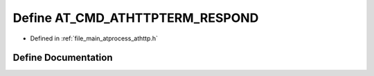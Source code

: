 .. _exhale_define_athttp_8h_1a5280bcb8e534459bf7cbe180d220158d:

Define AT_CMD_ATHTTPTERM_RESPOND
================================

- Defined in :ref:`file_main_atprocess_athttp.h`


Define Documentation
--------------------


.. doxygendefine:: AT_CMD_ATHTTPTERM_RESPOND
